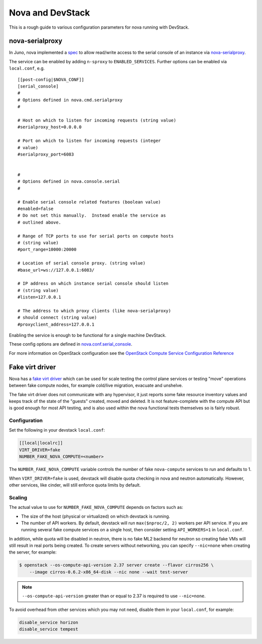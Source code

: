 =================
Nova and DevStack
=================

This is a rough guide to various configuration parameters for nova
running with DevStack.


nova-serialproxy
================

In Juno, nova implemented a `spec
<https://specs.openstack.org/openstack/nova-specs/specs/juno/implemented/serial-ports.html>`_
to allow read/write access to the serial console of an instance via
`nova-serialproxy
<https://docs.openstack.org/nova/latest/cli/nova-serialproxy.html>`_.

The service can be enabled by adding ``n-sproxy`` to
``ENABLED_SERVICES``.  Further options can be enabled via
``local.conf``, e.g.

::

    [[post-config|$NOVA_CONF]]
    [serial_console]
    #
    # Options defined in nova.cmd.serialproxy
    #

    # Host on which to listen for incoming requests (string value)
    #serialproxy_host=0.0.0.0

    # Port on which to listen for incoming requests (integer
    # value)
    #serialproxy_port=6083


    #
    # Options defined in nova.console.serial
    #

    # Enable serial console related features (boolean value)
    #enabled=false
    # Do not set this manually.  Instead enable the service as
    # outlined above.

    # Range of TCP ports to use for serial ports on compute hosts
    # (string value)
    #port_range=10000:20000

    # Location of serial console proxy. (string value)
    #base_url=ws://127.0.0.1:6083/

    # IP address on which instance serial console should listen
    # (string value)
    #listen=127.0.0.1

    # The address to which proxy clients (like nova-serialproxy)
    # should connect (string value)
    #proxyclient_address=127.0.0.1


Enabling the service is enough to be functional for a single machine DevStack.

These config options are defined in `nova.conf.serial_console
<https://opendev.org/openstack/nova/src/master/nova/conf/serial_console.py>`_.

For more information on OpenStack configuration see the `OpenStack
Compute Service Configuration Reference
<https://docs.openstack.org/nova/latest/admin/configuration/index.html>`_


Fake virt driver
================

Nova has a `fake virt driver`_ which can be used for scale testing the control
plane services or testing "move" operations between fake compute nodes, for
example cold/live migration, evacuate and unshelve.

The fake virt driver does not communicate with any hypervisor, it just reports
some fake resource inventory values and keeps track of the state of the
"guests" created, moved and deleted. It is not feature-complete with the
compute API but is good enough for most API testing, and is also used within
the nova functional tests themselves so is fairly robust.

.. _fake virt driver: https://opendev.org/openstack/nova/src/branch/master/nova/virt/fake.py

Configuration
-------------

Set the following in your devstack ``local.conf``:

.. code-block:: ini

  [[local|localrc]]
  VIRT_DRIVER=fake
  NUMBER_FAKE_NOVA_COMPUTE=<number>

The ``NUMBER_FAKE_NOVA_COMPUTE`` variable controls the number of fake
``nova-compute`` services to run and defaults to 1.

When ``VIRT_DRIVER=fake`` is used, devstack will disable quota checking in
nova and neutron automatically. However, other services, like cinder, will
still enforce quota limits by default.

Scaling
-------

The actual value to use for ``NUMBER_FAKE_NOVA_COMPUTE`` depends on factors
such as:

* The size of the host (physical or virtualized) on which devstack is running.
* The number of API workers. By default, devstack will run ``max($nproc/2, 2)``
  workers per API service. If you are running several fake compute services on
  a single host, then consider setting ``API_WORKERS=1`` in ``local.conf``.

In addition, while quota will be disabled in neutron, there is no fake ML2
backend for neutron so creating fake VMs will still result in real ports being
created. To create servers without networking, you can specify ``--nic=none``
when creating the server, for example:

.. code-block:: shell

  $ openstack --os-compute-api-version 2.37 server create --flavor cirros256 \
      --image cirros-0.6.2-x86_64-disk --nic none --wait test-server

.. note:: ``--os-compute-api-version`` greater than or equal to 2.37 is
          required to use ``--nic=none``.

To avoid overhead from other services which you may not need, disable them in
your ``local.conf``, for example:

.. code-block:: ini

  disable_service horizon
  disable_service tempest

